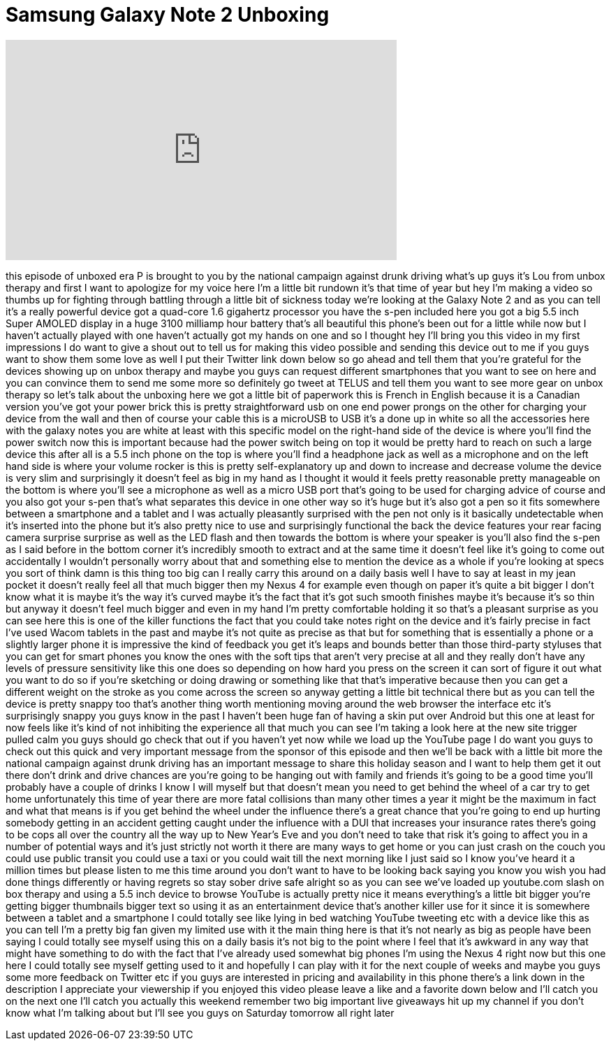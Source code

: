 = Samsung Galaxy Note 2 Unboxing
:published_at: 2012-12-21
:hp-alt-title: Samsung Galaxy Note 2 Unboxing
:hp-image: https://i.ytimg.com/vi/uw2wWurfdwc/maxresdefault.jpg


++++
<iframe width="560" height="315" src="https://www.youtube.com/embed/uw2wWurfdwc?rel=0" frameborder="0" allow="autoplay; encrypted-media" allowfullscreen></iframe>
++++

this episode of unboxed era P is brought
to you by the national campaign against
drunk driving what's up guys it's Lou
from unbox therapy and first I want to
apologize for my voice here I'm a little
bit rundown it's that time of year but
hey I'm making a video so thumbs up for
fighting through battling through a
little bit of sickness today we're
looking at the Galaxy Note 2 and as you
can tell it's a really powerful device
got a quad-core 1.6 gigahertz processor
you have the s-pen included here you got
a big 5.5 inch Super AMOLED display in a
huge 3100 milliamp hour battery that's
all beautiful this phone's been out for
a little while now but I haven't
actually played with one haven't
actually got my hands on one and so I
thought hey I'll bring you this video in
my first impressions I do want to give a
shout out to tell us for making this
video possible and sending this device
out to me if you guys want to show them
some love as well I put their Twitter
link down below so go ahead and tell
them that you're grateful for the
devices showing up on unbox therapy and
maybe you guys can request different
smartphones that you want to see on here
and you can convince them to send me
some more so definitely go tweet at
TELUS and tell them you want to see more
gear on unbox therapy so let's talk
about the unboxing here we got a little
bit of paperwork
this is French in English because it is
a Canadian version you've got your power
brick this is pretty straightforward usb
on one end power prongs on the other for
charging your device from the wall and
then of course your cable this is a
microUSB to USB it's a done up in white
so all the accessories here with the
galaxy notes you are white at least with
this specific model on the right-hand
side of the device is where you'll find
the power switch now this is important
because had the power switch being on
top it would be pretty hard to reach on
such a large device this after all is a
5.5 inch phone on the top is where
you'll find a headphone jack as well as
a microphone and on the left hand side
is where your volume rocker is this is
pretty self-explanatory up and down to
increase and decrease volume the device
is very slim and surprisingly it doesn't
feel as big in my hand as I thought it
would it feels pretty reasonable pretty
manageable on the bottom is where you'll
see a microphone as well as a micro USB
port that's going to be used for
charging advice of course and you
also got your s-pen that's what
separates this device in one other way
so it's huge but it's also got a pen so
it fits somewhere between a smartphone
and a tablet and I was actually
pleasantly surprised with the pen not
only is it basically undetectable when
it's inserted into the phone but it's
also pretty nice to use and surprisingly
functional the back the device features
your rear facing camera surprise
surprise as well as the LED flash and
then towards the bottom is where your
speaker is you'll also find the s-pen as
I said before in the bottom corner it's
incredibly smooth to extract and at the
same time it doesn't feel like it's
going to come out accidentally I
wouldn't personally worry about that and
something else to mention the device as
a whole if you're looking at specs you
sort of think damn is this thing too big
can I really carry this around on a
daily basis well I have to say at least
in my jean pocket it doesn't really feel
all that much bigger then my Nexus 4 for
example even though on paper it's quite
a bit bigger I don't know what it is
maybe it's the way it's curved maybe
it's the fact that it's got such smooth
finishes maybe it's because it's so thin
but anyway it doesn't feel much bigger
and even in my hand I'm pretty
comfortable holding it so that's a
pleasant surprise as you can see here
this is one of the killer functions the
fact that you could take notes right on
the device and it's fairly precise in
fact I've used Wacom tablets in the past
and maybe it's not quite as precise as
that but for something that is
essentially a phone or a slightly larger
phone it is impressive the kind of
feedback you get it's leaps and bounds
better than those third-party styluses
that you can get for smart phones you
know the ones with the soft tips that
aren't very precise at all and they
really don't have any levels of pressure
sensitivity like this one does so
depending on how hard you press on the
screen it can sort of figure it out what
you want to do so if you're sketching or
doing drawing or something like that
that's imperative because then you can
get a different weight on the stroke as
you come across the screen so anyway
getting a little bit technical there but
as you can tell the device is pretty
snappy too that's another thing worth
mentioning moving around the web browser
the interface etc it's surprisingly
snappy you guys know in the past I
haven't been
huge fan of having a skin put over
Android but this one at least for now
feels like it's kind of not inhibiting
the experience all that much you can see
I'm taking a look here at the new site
trigger pulled calm you guys should go
check that out if you haven't yet now
while we load up the YouTube page I do
want you guys to check out this quick
and very important message from the
sponsor of this episode and then we'll
be back with a little bit more the
national campaign against drunk driving
has an important message to share this
holiday season and I want to help them
get it out there don't drink and drive
chances are you're going to be hanging
out with family and friends it's going
to be a good time you'll probably have a
couple of drinks I know I will myself
but that doesn't mean you need to get
behind the wheel of a car try to get
home unfortunately this time of year
there are more fatal collisions than
many other times a year it might be the
maximum in fact and what that means is
if you get behind the wheel under the
influence there's a great chance that
you're going to end up hurting somebody
getting in an accident getting caught
under the influence with a DUI that
increases your insurance rates there's
going to be cops all over the country
all the way up to New Year's Eve and you
don't need to take that risk it's going
to affect you in a number of potential
ways and it's just strictly not worth it
there are many ways to get home or you
can just crash on the couch you could
use public transit you could use a taxi
or you could wait till the next morning
like I just said so I know you've heard
it a million times but please listen to
me this time around you don't want to
have to be looking back saying you know
you wish you had done things differently
or having regrets
so stay sober drive safe alright so as
you can see we've loaded up youtube.com
slash on box therapy and using a 5.5
inch device to browse YouTube is
actually pretty nice it means
everything's a little bit bigger you're
getting bigger thumbnails bigger text so
using it as an entertainment device
that's another killer use for it since
it is somewhere between a tablet and a
smartphone I could totally see like
lying in bed watching YouTube tweeting
etc with a device like this as you can
tell I'm a pretty big fan given my
limited use with it the main thing here
is that it's not nearly as big as people
have been saying I could totally see
myself using this on a daily basis it's
not big to the point where I feel that
it's awkward in any way
that might have something to do with the
fact that I've already used somewhat big
phones I'm using the Nexus 4 right now
but this one here I could totally see
myself getting used to it and hopefully
I can play with it for the next couple
of weeks and maybe you guys some more
feedback on Twitter etc if you guys are
interested in pricing and availability
in this phone there's a link down in the
description
I appreciate your viewership if you
enjoyed this video please leave a like
and a favorite down below and I'll catch
you on the next one I'll catch you
actually this weekend remember two big
important live giveaways hit up my
channel if you don't know what I'm
talking about but I'll see you guys on
Saturday tomorrow all right later